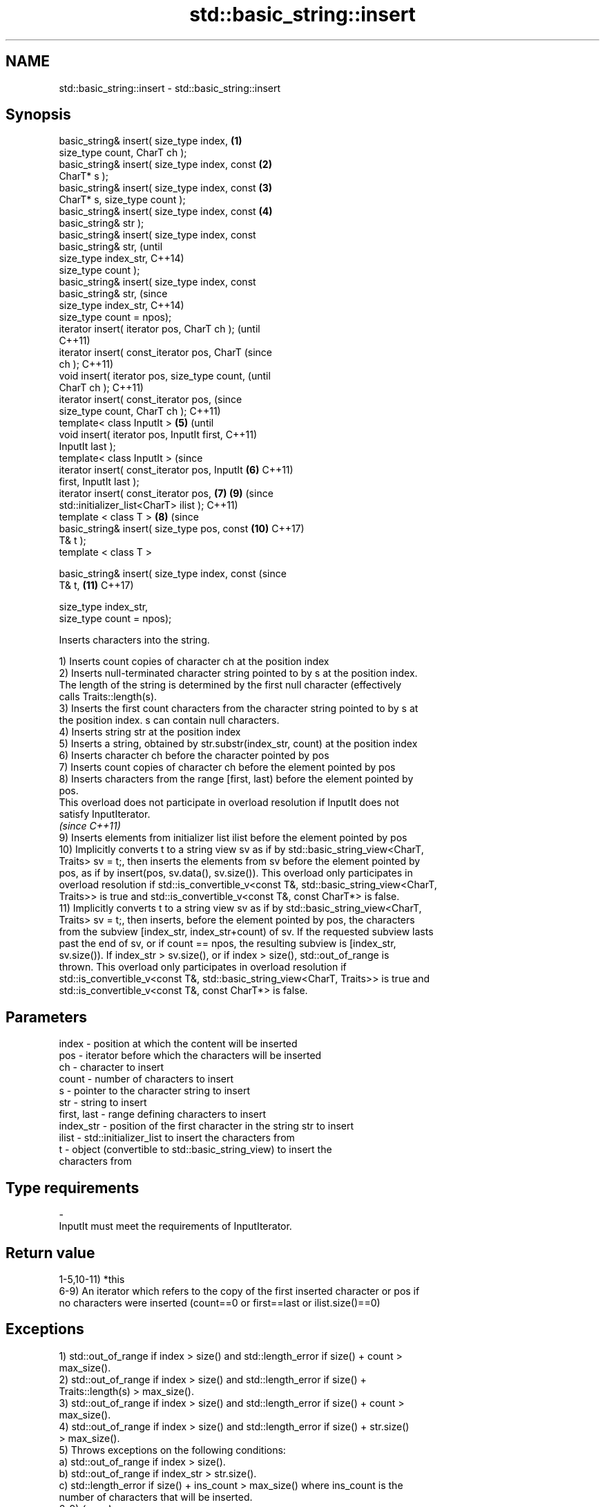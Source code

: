 .TH std::basic_string::insert 3 "2019.03.28" "http://cppreference.com" "C++ Standard Libary"
.SH NAME
std::basic_string::insert \- std::basic_string::insert

.SH Synopsis
   basic_string& insert( size_type index,       \fB(1)\fP
   size_type count, CharT ch );
   basic_string& insert( size_type index, const \fB(2)\fP
   CharT* s );
   basic_string& insert( size_type index, const \fB(3)\fP
   CharT* s, size_type count );
   basic_string& insert( size_type index, const \fB(4)\fP
   basic_string& str );
   basic_string& insert( size_type index, const
   basic_string& str,                                   (until
                         size_type index_str,           C++14)
   size_type count );
   basic_string& insert( size_type index, const
   basic_string& str,                                   (since
                         size_type index_str,           C++14)
   size_type count = npos);
   iterator insert( iterator pos, CharT ch );                   (until
                                                                C++11)
   iterator insert( const_iterator pos, CharT                   (since
   ch );                                                        C++11)
   void insert( iterator pos, size_type count,                          (until
   CharT ch );                                                          C++11)
   iterator insert( const_iterator pos,                                 (since
   size_type count, CharT ch );                                         C++11)
   template< class InputIt >                    \fB(5)\fP                             (until
   void insert( iterator pos, InputIt first,                                    C++11)
   InputIt last );
   template< class InputIt >                                                    (since
   iterator insert( const_iterator pos, InputIt     \fB(6)\fP                         C++11)
   first, InputIt last );
   iterator insert( const_iterator pos,                 \fB(7)\fP             \fB(9)\fP     (since
   std::initializer_list<CharT> ilist );                                        C++11)
   template < class T >                                         \fB(8)\fP             (since
   basic_string& insert( size_type pos, const                           \fB(10)\fP    C++17)
   T& t );
   template < class T >

   basic_string& insert( size_type index, const                                 (since
   T& t,                                                                \fB(11)\fP    C++17)

                         size_type index_str,
   size_type count = npos);

   Inserts characters into the string.

   1) Inserts count copies of character ch at the position index
   2) Inserts null-terminated character string pointed to by s at the position index.
   The length of the string is determined by the first null character (effectively
   calls Traits::length(s).
   3) Inserts the first count characters from the character string pointed to by s at
   the position index. s can contain null characters.
   4) Inserts string str at the position index
   5) Inserts a string, obtained by str.substr(index_str, count) at the position index
   6) Inserts character ch before the character pointed by pos
   7) Inserts count copies of character ch before the element pointed by pos
   8) Inserts characters from the range [first, last) before the element pointed by
   pos.
   This overload does not participate in overload resolution if InputIt does not
   satisfy InputIterator.
   \fI(since C++11)\fP
   9) Inserts elements from initializer list ilist before the element pointed by pos
   10) Implicitly converts t to a string view sv as if by std::basic_string_view<CharT,
   Traits> sv = t;, then inserts the elements from sv before the element pointed by
   pos, as if by insert(pos, sv.data(), sv.size()). This overload only participates in
   overload resolution if std::is_convertible_v<const T&, std::basic_string_view<CharT,
   Traits>> is true and std::is_convertible_v<const T&, const CharT*> is false.
   11) Implicitly converts t to a string view sv as if by std::basic_string_view<CharT,
   Traits> sv = t;, then inserts, before the element pointed by pos, the characters
   from the subview [index_str, index_str+count) of sv. If the requested subview lasts
   past the end of sv, or if count == npos, the resulting subview is [index_str,
   sv.size()). If index_str > sv.size(), or if index > size(), std::out_of_range is
   thrown. This overload only participates in overload resolution if
   std::is_convertible_v<const T&, std::basic_string_view<CharT, Traits>> is true and
   std::is_convertible_v<const T&, const CharT*> is false.

.SH Parameters

   index       - position at which the content will be inserted
   pos         - iterator before which the characters will be inserted
   ch          - character to insert
   count       - number of characters to insert
   s           - pointer to the character string to insert
   str         - string to insert
   first, last - range defining characters to insert
   index_str   - position of the first character in the string str to insert
   ilist       - std::initializer_list to insert the characters from
   t           - object (convertible to std::basic_string_view) to insert the
                 characters from
.SH Type requirements
   -
   InputIt must meet the requirements of InputIterator.

.SH Return value

   1-5,10-11) *this
   6-9) An iterator which refers to the copy of the first inserted character or pos if
   no characters were inserted (count==0 or first==last or ilist.size()==0)

.SH Exceptions

   1) std::out_of_range if index > size() and std::length_error if size() + count >
   max_size().
   2) std::out_of_range if index > size() and std::length_error if size() +
   Traits::length(s) > max_size().
   3) std::out_of_range if index > size() and std::length_error if size() + count >
   max_size().
   4) std::out_of_range if index > size() and std::length_error if size() + str.size()
   > max_size().
   5) Throws exceptions on the following conditions:
   a) std::out_of_range if index > size().
   b) std::out_of_range if index_str > str.size().
   c) std::length_error if size() + ins_count > max_size() where ins_count is the
   number of characters that will be inserted.
   6-9) \fI(none)\fP
   10) std::out_of_range if index > size() and std::length_error if size() + sv.size()
   > max_size().
   11) Throws exceptions on the following conditions:
   a) std::out_of_range if index > size().
   b) std::out_of_range if index_str > sv.size().
   c) std::length_error if size() + ins_count > max_size() where ins_count is the
   number of characters that will be inserted.

   In any case, if an exception is thrown for any reason, this function   \fI(since C++11)\fP
   has no effect \fI(strong exception guarantee)\fP.

   Defect reports

   The following behavior-changing defect reports were applied retroactively to
   previously published C++ standards.

      DR    Applied to           Behavior as published              Correct behavior
   LWG 2946 C++17      string_view overload causes ambiguity in  avoided by making it a
                       some cases                                template

.SH Example

   
// Run this code

 #include <cassert>
 #include <iterator>
 #include <string>
 using namespace std::string_literals;
 int main()
 {
     std::string s = "xmplr";
  
     // insert(size_type index, size_type count, char ch)
     s.insert(0, 1, 'E');
     assert("Exmplr" == s);
  
     // insert(size_type index, const char* s)
     s.insert(2, "e");
     assert("Exemplr" == s);
  
     // insert(size_type index, string const& str)
     s.insert(6, "a"s);
     assert("Exemplar" == s);
  
     // insert(size_type index, string const& str,
     //     size_type index_str, size_type count)
     s.insert(8, " is an example string."s, 0, 14);
     assert("Exemplar is an example" == s);
  
     // insert(const_iterator pos, char ch)
     s.insert(s.cbegin() + s.find_first_of('n') + 1, ':');
     assert("Exemplar is an: example" == s);
  
     // insert(const_iterator pos, size_type count, char ch)
     s.insert(s.cbegin() + s.find_first_of(':') + 1, 2, '=');
     assert("Exemplar is an:== example" == s);
  
     // insert(const_iterator pos, InputIt first, InputIt last)
     {
         std::string seq = " string";
         s.insert(s.begin() + s.find_last_of('e') + 1,
             std::begin(seq), std::end(seq));
         assert("Exemplar is an:== example string" == s);
     }
  
     // insert(const_iterator pos, std::initializer_list<char>)
     s.insert(s.cbegin() + s.find_first_of('g') + 1, { '.' });
     assert("Exemplar is an:== example string." == s);
 }

.SH See also

   append    appends characters to the end
             \fI(public member function)\fP 
   push_back appends a character to the end
             \fI(public member function)\fP 

